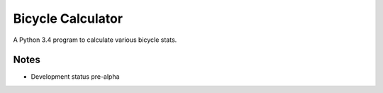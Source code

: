 Bicycle Calculator
*******************
A Python 3.4 program to calculate various bicycle stats.

Notes
-----
- Development status pre-alpha